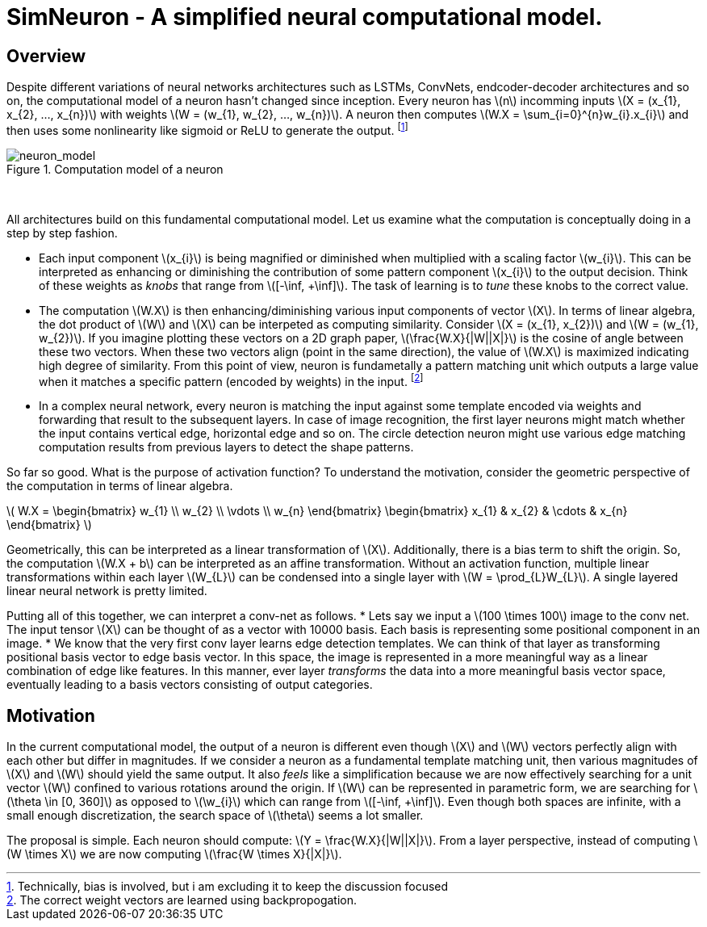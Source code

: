 = SimNeuron - A simplified neural computational model.

== Overview

Despite different variations of neural networks architectures such as LSTMs, ConvNets, endcoder-decoder architectures and so on, the computational model of a neuron hasn't changed since inception. Every neuron has \(n\) incomming inputs \(X = (x_{1}, x_{2}, ..., x_{n})\) with weights \(W = (w_{1}, w_{2}, ..., w_{n})\). A neuron then computes \(W.X = \sum_{i=0}^{n}w_{i}.x_{i}\) and then uses some nonlinearity like sigmoid or ReLU to generate the output. footnote:[Technically, bias is involved, but i am excluding it to keep the discussion focused]

[.text-center]
.Computation model of a neuron
image::sim_neuron/neuron_model.jpeg[neuron_model]
{empty} +

All architectures build on this fundamental computational model. Let us examine what the computation is conceptually doing in a step by step fashion.

* Each input component \(x_{i}\) is being magnified or diminished when multiplied with a scaling factor \(w_{i}\). This can be interpreted as enhancing or diminishing the contribution of some pattern component \(x_{i}\) to the output decision. Think of these weights as _knobs_ that range from \([-\inf, +\inf]\). The task of learning is to _tune_ these knobs to the correct value.

* The computation \(W.X\) is then enhancing/diminishing various input components of vector \(X\). In terms of linear algebra, the dot product of \(W\) and \(X\) can be interpeted as computing similarity. Consider \(X = (x_{1}, x_{2})\) and \(W = (w_{1}, w_{2})\). If you imagine plotting these vectors on a 2D graph paper, \(\frac{W.X}{|W||X|}\) is the cosine of angle between these two vectors. When these two vectors align (point in the same direction), the value of \(W.X\) is maximized indicating high degree of similarity. From this point of view, neuron is fundametally a pattern matching unit which outputs a large value when it matches a specific pattern (encoded by weights) in the input. footnote:[The correct weight vectors are learned using backpropogation.]

* In a complex neural network, every neuron is matching the input against some template encoded via weights and forwarding that result to the subsequent layers. In case of image recognition, the first layer neurons might match whether the input contains vertical edge, horizontal edge and so on. The circle detection neuron might use various edge matching computation results from previous layers to detect the shape patterns.

So far so good. What is the purpose of activation function? To understand the motivation, consider the geometric perspective of the computation in terms of linear algebra.

\( W.X = \begin{bmatrix} w_{1} \\ w_{2} \\ \vdots \\ w_{n} \end{bmatrix} \begin{bmatrix} x_{1} & x_{2} & \cdots & x_{n} \end{bmatrix} \)

Geometrically, this can be interpreted as a linear transformation of \(X\). Additionally, there is a bias term to shift the origin. So, the computation \(W.X + b\) can be interpreted as an affine transformation. Without an activation function, multiple linear transformations within each layer \(W_{L}\) can be condensed into a single layer with \(W = \prod_{L}W_{L}\). A single layered linear neural network is pretty limited.

Putting all of this together, we can interpret a conv-net as follows.
* Lets say we input a \(100 \times 100\) image to the conv net. The input tensor \(X\) can be thought of as a vector with 10000 basis. Each basis is representing some positional component in an image.
* We know that the very first conv layer learns edge detection templates. We can think of that layer as transforming positional basis vector to edge basis vector. In this space, the image is represented in a more meaningful way as a linear combination of edge like features. In this manner, ever layer _transforms_ the data into a more meaningful basis vector space, eventually leading to a basis vectors consisting of output categories.

== Motivation

In the current computational model, the output of a neuron is different even though \(X\) and \(W\) vectors perfectly align with each other but differ in magnitudes. 
If we consider a neuron as a fundamental template matching unit, then various magnitudes of \(X\) and \(W\) should yield the same output. It also _feels_ like a simplification because we are now effectively searching for a unit vector \(W\) confined to various rotations around the origin. If \(W\) can be represented in parametric form, we are searching for \(\theta \in [0, 360]\) as opposed to \(\w_{i}\) which can range from \([-\inf, +\inf]\). Even though both spaces are infinite, with a small enough discretization, the search space of \(\theta\) seems a lot smaller.

The proposal is simple. Each neuron should compute: \(Y = \frac{W.X}{|W||X|}\). From a layer perspective, instead of computing \(W \times X\) we are now computing \(\frac{W \times X}{|X|}\).